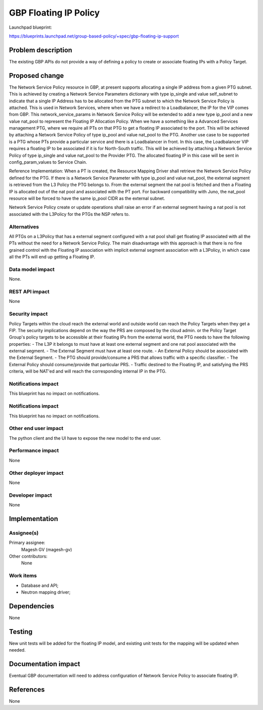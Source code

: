..
 This work is licensed under a Creative Commons Attribution 3.0 Unported
 License.
 http://creativecommons.org/licenses/by/3.0/legalcode

==========================================
GBP Floating IP Policy
==========================================

Launchpad blueprint:

https://blueprints.launchpad.net/group-based-policy/+spec/gbp-floating-ip-support


Problem description
===================

The existing GBP APIs do not provide a way of defining a policy to create or associate floating IPs with a Policy Target.

Proposed change
===============

The Network Service Policy resource in GBP, at present supports allocating a single IP address from a given PTG subnet. This is achieved by creating a Network Service Parameters dictionary with type ip_single and value self_subnet to indicate that a single IP Address has to be allocated from the PTG subnet to which the Network Service Policy is attached.
This is used in Network Services, where when we have a redirect to a Loadbalancer, the IP for the VIP comes from GBP.
This network_service_params in Network Service Policy will be extended to add a new type ip_pool and a new value nat_pool to represent the Floating IP Allocation Policy.
When we have a something like a Advanced Services management PTG, where we require all PTs on that PTG to get a floating IP associated to the port. This will be achieved by attaching a Network Service Policy of type ip_pool and value nat_pool to the PTG.
Another use case to be supported is a PTG whose PTs provide a particular service and there is a Loadbalancer in front. In this case, the Loadbalancer VIP requires a floating IP to be associated if it is for North-South traffic. This will be achieved by attaching a Network Service Policy of type ip_single and value nat_pool to the Provider PTG. The allocated floating IP in this case will be sent in config_param_values to Service Chain.

Reference Implementation:
When a PT is created, the Resource Mapping Driver shall retrieve the Network Service Policy defined for the PTG. If there is a Network Service Parameter with type ip_pool and value nat_pool, the external segment is retrieved from the L3 Policy the PTG belongs to. From the external segment the nat pool is fetched and then a Floating IP is allocated out of the nat pool and associated with the PT port.
For backward compatibility with Juno, the nat_pool resource will be forced to have the same ip_pool CIDR as the external subnet.

Network Service Policy create or update operations shall raise an error if an external segment having a nat pool is not associated with the L3Policy for the PTGs the NSP refers to.

Alternatives
------------

All PTGs on a L3Policy that has a external segment configured with a nat pool shall get floating IP associated with all the PTs without the need for a Network Service Policy. The main disadvantage with this approach is that there is no fine grained control with the Floating IP association with implicit external segment association with a L3Policy, in which case all the PTs will end up getting a Floating IP.

Data model impact
-----------------

None.

REST API impact
---------------

None

Security impact
---------------

Policy Targets within the cloud reach the external world and outside world can reach
the Policy Targets when they get a FIP.
The security implications depend on the way the PRS are composed by the cloud admin.
or the Policy Target Group's policy targets to be accessible at their floating IPs from the external world, the PTG needs to have the following properties:
- The L3P it belongs to must have at least one external segment and one nat pool associated with the external segment.
- The External Segment must have at least one route.
- An External Policy should be associated with the External Segment.
- The PTG should provide/consume a PRS that allows traffic with a specific classifier.
- The External Policy should consume/provide that particular PRS.
- Traffic destined to the Floating IP, and satisfying the PRS criteria, will be NAT'ed and will reach the corresponding internal IP in the PTG.

Notifications impact
--------------------
This blueprint has no impact on notifications.

Notifications impact
--------------------

This blueprint has no impact on notifications.

Other end user impact
---------------------

The python client and the UI have to expose the new model
to the end user.

Performance impact
------------------

None

Other deployer impact
---------------------

None

Developer impact
----------------

None

Implementation
==============

Assignee(s)
-----------

Primary assignee:
 Magesh GV (magesh-gv)

Other contributors:
  None

Work items
----------

- Database and API;
- Neutron mapping driver;

Dependencies
============

None

Testing
=======

New unit tests will be added for the floating IP model, and existing
unit tests for the mapping will be updated when needed.

Documentation impact
====================

Eventual GBP documentation will need to address configuration
of Network Service Policy to associate floating IP.

References
==========

None
